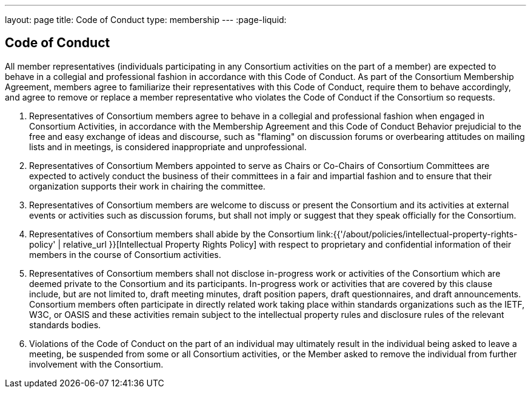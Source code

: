 ---
layout: page
title:  Code of Conduct
type: membership
---
:page-liquid:

== Code of Conduct

All member representatives (individuals participating in any Consortium
activities on the part of a member) are expected to behave in a
collegial and professional fashion in accordance with this Code of
Conduct. As part of the Consortium Membership Agreement, members agree
to familiarize their representatives with this Code of Conduct, require
them to behave accordingly, and agree to remove or replace a member
representative who violates the Code of Conduct if the Consortium so
requests.

. Representatives of Consortium members agree to behave in a collegial
and professional fashion when engaged in Consortium Activities, in
accordance with the Membership Agreement and this Code of Conduct
Behavior prejudicial to the free and easy exchange of ideas and
discourse, such as "flaming" on discussion forums or overbearing
attitudes on mailing lists and in meetings, is considered inappropriate
and unprofessional.

. Representatives of Consortium Members appointed to serve as Chairs or
Co-Chairs of Consortium Committees are expected to actively conduct the
business of their committees in a fair and impartial fashion and to
ensure that their organization supports their work in chairing the
committee.

. Representatives of Consortium members are welcome to discuss or
present the Consortium and its activities at external events or
activities such as discussion forums, but shall not imply or suggest
that they speak officially for the Consortium.

. Representatives of Consortium members shall abide by the Consortium
link:{{'/about/policies/intellectual-property-rights-policy' | relative_url }}[Intellectual Property Rights Policy]
with respect to proprietary and confidential information of their members in the
course of Consortium activities.

. Representatives of Consortium members shall not disclose in-progress
work or activities of the Consortium which are deemed private to the
Consortium and its participants. In-progress work or activities that are
covered by this clause include, but are not limited to, draft meeting
minutes, draft position papers, draft questionnaires, and draft
announcements. Consortium members often participate in directly related
work taking place within standards organizations such as the IETF, W3C,
or OASIS and these activities remain subject to the intellectual
property rules and disclosure rules of the relevant standards bodies.

. Violations of the Code of Conduct on the part of an individual may
ultimately result in the individual being asked to leave a meeting, be
suspended from some or all Consortium activities, or the Member asked to
remove the individual from further involvement with the Consortium.